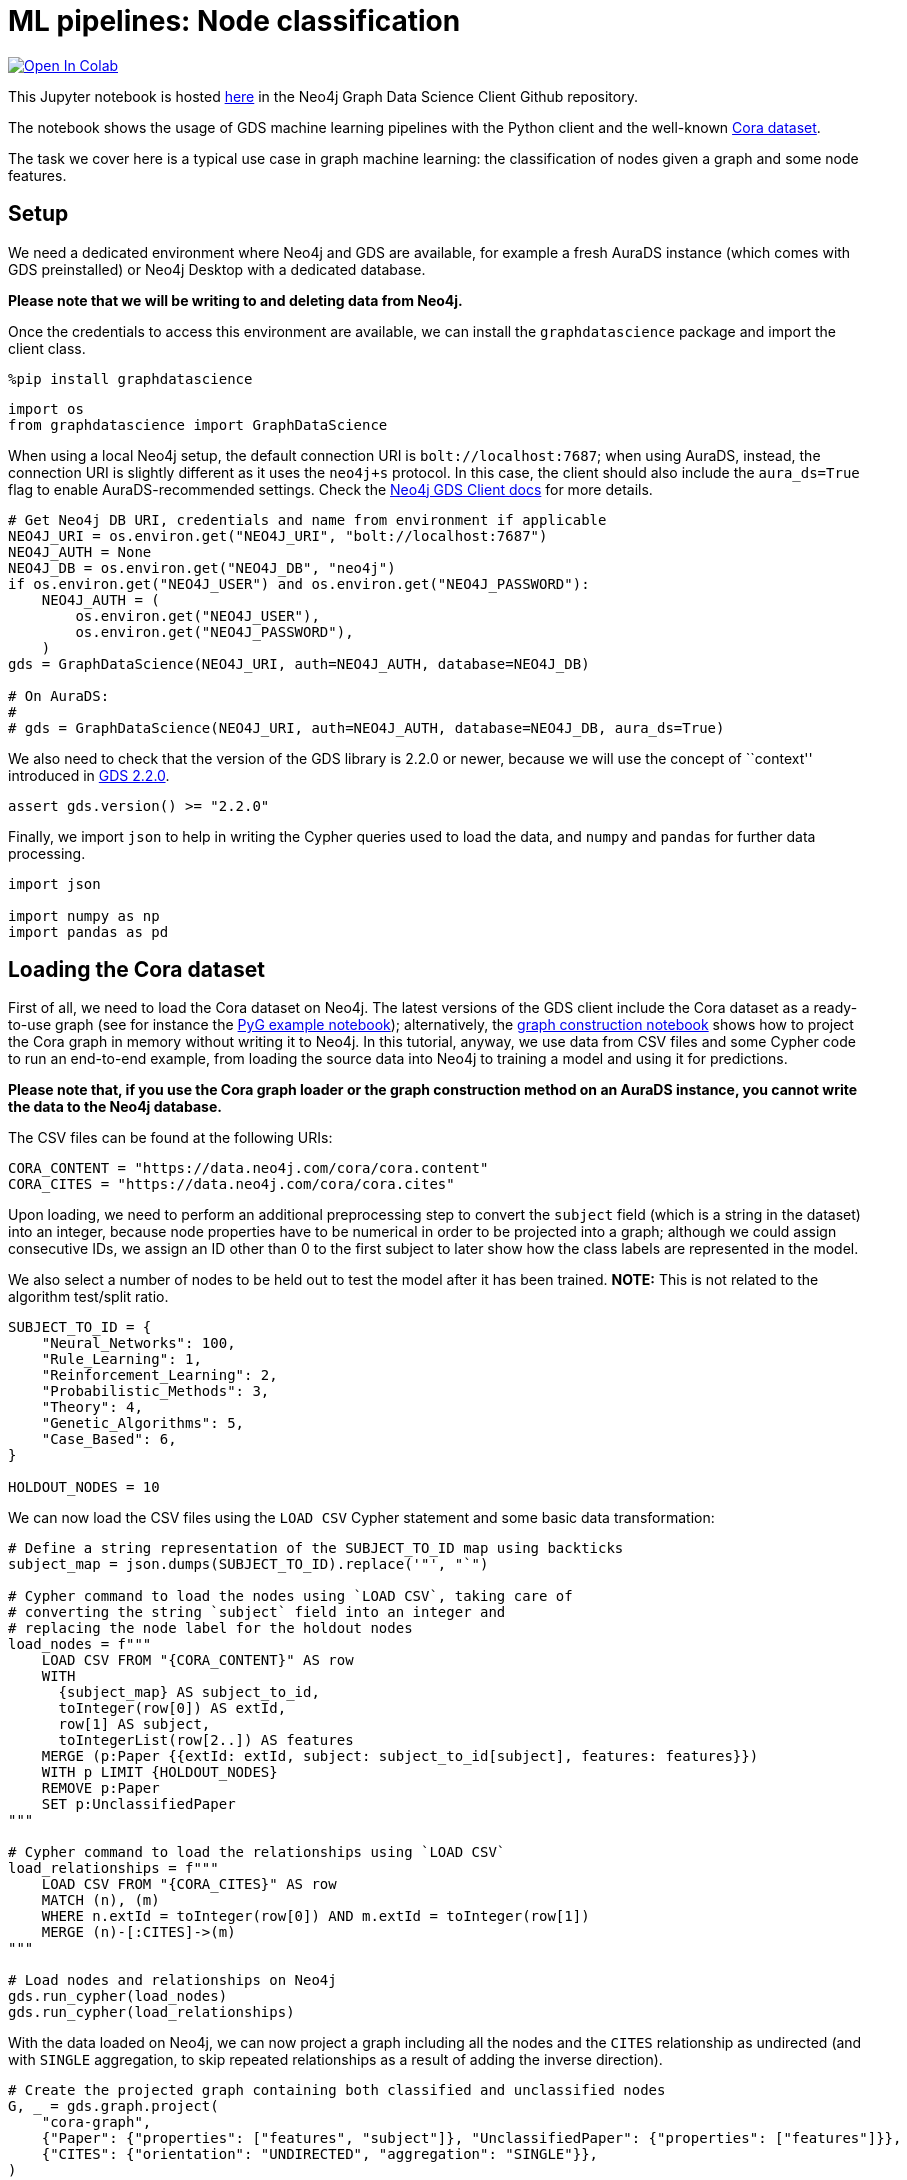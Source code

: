 // DO NOT EDIT - AsciiDoc file generated automatically

= ML pipelines: Node classification


https://colab.research.google.com/github/neo4j/graph-data-science-client/blob/main/examples/ml-pipelines-node-classification.ipynb[image:https://colab.research.google.com/assets/colab-badge.svg[Open
In Colab]]


This Jupyter notebook is hosted
https://github.com/neo4j/graph-data-science-client/blob/main/examples/ml-pipelines-node-classification.ipynb[here]
in the Neo4j Graph Data Science Client Github repository.

The notebook shows the usage of GDS machine learning pipelines with the
Python client and the well-known
https://paperswithcode.com/dataset/cora[Cora dataset].

The task we cover here is a typical use case in graph machine learning:
the classification of nodes given a graph and some node features.

== Setup

We need a dedicated environment where Neo4j and GDS are available, for
example a fresh AuraDS instance (which comes with GDS preinstalled) or
Neo4j Desktop with a dedicated database.

*Please note that we will be writing to and deleting data from Neo4j.*

Once the credentials to access this environment are available, we can
install the `graphdatascience` package and import the client class.

[source, python, role=no-test]
----
%pip install graphdatascience
----

[source, python, role=no-test]
----
import os
from graphdatascience import GraphDataScience
----

When using a local Neo4j setup, the default connection URI is
`bolt://localhost:7687`; when using AuraDS, instead, the connection URI
is slightly different as it uses the `neo4j+s` protocol. In this case,
the client should also include the `aura_ds=True` flag to enable
AuraDS-recommended settings. Check the
https://neo4j.com/docs/graph-data-science-client/current/getting-started/[Neo4j
GDS Client docs] for more details.

[source, python, role=no-test]
----
# Get Neo4j DB URI, credentials and name from environment if applicable
NEO4J_URI = os.environ.get("NEO4J_URI", "bolt://localhost:7687")
NEO4J_AUTH = None
NEO4J_DB = os.environ.get("NEO4J_DB", "neo4j")
if os.environ.get("NEO4J_USER") and os.environ.get("NEO4J_PASSWORD"):
    NEO4J_AUTH = (
        os.environ.get("NEO4J_USER"),
        os.environ.get("NEO4J_PASSWORD"),
    )
gds = GraphDataScience(NEO4J_URI, auth=NEO4J_AUTH, database=NEO4J_DB)

# On AuraDS:
#
# gds = GraphDataScience(NEO4J_URI, auth=NEO4J_AUTH, database=NEO4J_DB, aura_ds=True)
----

We also need to check that the version of the GDS library is 2.2.0 or
newer, because we will use the concept of ``context'' introduced in
https://github.com/neo4j/graph-data-science/releases/tag/2.2.0[GDS
2.2.0].

[source, python, role=no-test]
----
assert gds.version() >= "2.2.0"
----

Finally, we import `json` to help in writing the Cypher queries used to
load the data, and `numpy` and `pandas` for further data processing.

[source, python, role=no-test]
----
import json

import numpy as np
import pandas as pd
----

== Loading the Cora dataset

First of all, we need to load the Cora dataset on Neo4j. The latest
versions of the GDS client include the Cora dataset as a ready-to-use
graph (see for instance the
https://github.com/neo4j/graph-data-science-client/blob/main/examples/import-sample-export-gnn.ipynb[PyG
example notebook]); alternatively, the
https://github.com/neo4j/graph-data-science-client/blob/main/examples/load-data-via-graph-construction.ipynb[graph
construction notebook] shows how to project the Cora graph in memory
without writing it to Neo4j. In this tutorial, anyway, we use data from
CSV files and some Cypher code to run an end-to-end example, from
loading the source data into Neo4j to training a model and using it for
predictions.

*Please note that, if you use the Cora graph loader or the graph
construction method on an AuraDS instance, you cannot write the data to
the Neo4j database.*

The CSV files can be found at the following URIs:

[source, python, role=no-test]
----
CORA_CONTENT = "https://data.neo4j.com/cora/cora.content"
CORA_CITES = "https://data.neo4j.com/cora/cora.cites"
----

Upon loading, we need to perform an additional preprocessing step to
convert the `subject` field (which is a string in the dataset) into an
integer, because node properties have to be numerical in order to be
projected into a graph; although we could assign consecutive IDs, we
assign an ID other than 0 to the first subject to later show how the
class labels are represented in the model.

We also select a number of nodes to be held out to test the model after
it has been trained. *NOTE:* This is not related to the algorithm
test/split ratio.

[source, python, role=no-test]
----
SUBJECT_TO_ID = {
    "Neural_Networks": 100,
    "Rule_Learning": 1,
    "Reinforcement_Learning": 2,
    "Probabilistic_Methods": 3,
    "Theory": 4,
    "Genetic_Algorithms": 5,
    "Case_Based": 6,
}

HOLDOUT_NODES = 10
----

We can now load the CSV files using the `LOAD CSV` Cypher statement and
some basic data transformation:

[source, python, role=no-test]
----
# Define a string representation of the SUBJECT_TO_ID map using backticks
subject_map = json.dumps(SUBJECT_TO_ID).replace('"', "`")

# Cypher command to load the nodes using `LOAD CSV`, taking care of
# converting the string `subject` field into an integer and
# replacing the node label for the holdout nodes
load_nodes = f"""
    LOAD CSV FROM "{CORA_CONTENT}" AS row
    WITH 
      {subject_map} AS subject_to_id,
      toInteger(row[0]) AS extId, 
      row[1] AS subject, 
      toIntegerList(row[2..]) AS features
    MERGE (p:Paper {{extId: extId, subject: subject_to_id[subject], features: features}})
    WITH p LIMIT {HOLDOUT_NODES}
    REMOVE p:Paper
    SET p:UnclassifiedPaper
"""

# Cypher command to load the relationships using `LOAD CSV`
load_relationships = f"""
    LOAD CSV FROM "{CORA_CITES}" AS row
    MATCH (n), (m) 
    WHERE n.extId = toInteger(row[0]) AND m.extId = toInteger(row[1])
    MERGE (n)-[:CITES]->(m)
"""

# Load nodes and relationships on Neo4j
gds.run_cypher(load_nodes)
gds.run_cypher(load_relationships)
----

With the data loaded on Neo4j, we can now project a graph including all
the nodes and the `CITES` relationship as undirected (and with `SINGLE`
aggregation, to skip repeated relationships as a result of adding the
inverse direction).

[source, python, role=no-test]
----
# Create the projected graph containing both classified and unclassified nodes
G, _ = gds.graph.project(
    "cora-graph",
    {"Paper": {"properties": ["features", "subject"]}, "UnclassifiedPaper": {"properties": ["features"]}},
    {"CITES": {"orientation": "UNDIRECTED", "aggregation": "SINGLE"}},
)
----

We can finally check the number of nodes and relationships in the
newly-projected graph to make sure it has been created correctly:

[source, python, role=no-test]
----
assert G.node_count() == 2708
assert G.relationship_count() == 10556
----

== Pipeline catalog basics

Once the dataset has been loaded, we can define a node classification
machine learning pipeline.

[source, python, role=no-test]
----
# Create the pipeline
node_pipeline, _ = gds.beta.pipeline.nodeClassification.create("cora-pipeline")
----

We can check that the pipeline has actually been created with the `list`
method:

[source, python, role=no-test]
----
# List all pipelines
gds.beta.pipeline.list()

# Alternatively, get the details of a specific pipeline object
gds.beta.pipeline.list(node_pipeline)
----

== Configuring the pipeline

We can now configure the pipeline. As a reminder, we need to:

[arabic]
. Select a subset of the available node properties to be used as
features for the machine learning model
. Configure the train/test split and the number of folds for k-fold
cross-validation _(optional)_
. Configure the candidate models for training
. Configure autotuning _(optional)_ In this example we use Logistic
Regression as a candidate model for the training, but other algorithms
(such as Random Forest) are available as well. We also set some
reasonable starting parameters that can be further tuned according to
the needed metrics.

Some hyperparameters such as `penalty` can be single values or ranges.
If they are expressed as ranges, autotuning is used to search their best
value.

The `configureAutoTuning` method can be used to set the number of model
candidates to try. Here we choose 5 to keep the training time short.

[source, python, role=no-test]
----
# "Mark" some node properties that will be used as features
node_pipeline.selectFeatures(["features"])

# If needed, change the train/test split ratio and the number of folds
# for k-fold cross-validation
node_pipeline.configureSplit(testFraction=0.2, validationFolds=5)

# Add a model candidate to train
node_pipeline.addLogisticRegression(maxEpochs=200, penalty=(0.0, 0.5))

# Explicit set the number of trials for autotuning (default = 10)
node_pipeline.configureAutoTuning(maxTrials=5)
----

== Training the pipeline

The configured pipeline is now ready to select and train a model. We
also run a training estimate, to make sure there are enough resources to
run the actual training afterwards.

The Node Classification model supports several evaluation metrics. Here
we use the global metric `F1_WEIGHTED`.

*NOTE:* The `concurrency` parameter is explicitly set to 4 (the default
value) for demonstration purposes. The maximum concurrency in the
library is limited to 4 for Neo4j Community Edition.

[source, python, role=no-test]
----
# Estimate the resources needed for training the model
node_pipeline.train_estimate(
    G,
    targetNodeLabels=["Paper"],
    modelName="cora-pipeline-model",
    targetProperty="subject",
    metrics=["F1_WEIGHTED"],
    randomSeed=42,
    concurrency=4,
)
----

[source, python, role=no-test]
----
# Perform the actual training
model, stats = node_pipeline.train(
    G,
    targetNodeLabels=["Paper"],
    modelName="cora-pipeline-model",
    targetProperty="subject",
    metrics=["F1_WEIGHTED"],
    randomSeed=42,
    concurrency=4,
)
----

We can inspect the result of the training, for example to print the
evaluation metrics of the trained model.

[source, python, role=no-test]
----
# Uncomment to print all stats
# print(stats.to_json(indent=2))

# Print F1_WEIGHTED metric
stats["modelInfo"]["metrics"]["F1_WEIGHTED"]["test"]
----

== Using the model for prediction

After training, the model is ready to classify unclassified data.

One simple way to use the `predict` mode is to just stream the result of
the prediction. This can be impractical when a graph is very large, so
it should be only used for experimentation purposes.

[source, python, role=no-test]
----
predicted = model.predict_stream(
    G, modelName="cora-pipeline-model", includePredictedProbabilities=True, targetNodeLabels=["UnclassifiedPaper"]
)
----

The result of the prediction is a Pandas `DataFrame` containing the
predicted class and the predicted probabilities for all the classes for
each node.

[source, python, role=no-test]
----
predicted
----

The order of the classes in the `predictedProbabilities` field is given
in the model information, and can be used to retrieve the predicted
probability for the predicted class.

Please note that the order in which the classes appear in the
`predictedProbabilities` field is somewhat arbitrary, so the correct way
to access each probability is via the class index obtained from the
model, _not_ its position.

[source, python, role=no-test]
----
# List of class labels
classes = stats["modelInfo"]["classes"]
print("Class labels:", classes)

# Calculate the confidence percentage for the predicted class
predicted["confidence"] = predicted.apply(
    lambda row: np.floor(row["predictedProbabilities"][classes.index(row["predictedClass"])] * 100), axis=1
)

predicted
----

== Adding a data preprocessing step

The quality of the model can potentially be increased by adding more
features or by using different features altogether. One way is to use
algorithms such as FastRP that create embeddings based on both node
properties and graph features, which can be added via the
`addNodeProperty` pipeline method. Such properties are ``transient'', in
that they are automatically created and removed by the pipeline itself.

In this example we also use the `contextNodeLabels` parameter to
explicitly set the types of nodes we calculate the embeddings for, and
we include both the classified and the unclassified nodes. This is
useful because the more nodes are used, the better the generated
embeddings are. Although it may seem counterintuitive, unclassified
nodes do not need to be completely unobserved during training (so, for
instance, information on their neighbours can be retained). More
information can be found in graph ML publications such as the
https://www.cs.mcgill.ca/~wlh/grl_book/[Graph Representation Learning
Book].

[source, python, role=no-test]
----
node_pipeline_fastrp, _ = gds.beta.pipeline.nodeClassification.create("cora-pipeline-fastrp")

# Add a step in the pipeline that mutates the graph
node_pipeline_fastrp.addNodeProperty(
    "fastRP",
    mutateProperty="embedding",
    embeddingDimension=512,
    propertyRatio=1.0,
    randomSeed=42,
    featureProperties=["features"],
    contextNodeLabels=["Paper", "UnclassifiedPaper"],
)

# With the node embeddings available as features, we no longer use the original raw `features`.
node_pipeline_fastrp.selectFeatures(["embedding"])

# Configure the pipeline as before
node_pipeline_fastrp.configureSplit(testFraction=0.2, validationFolds=5)
node_pipeline_fastrp.addLogisticRegression(maxEpochs=200, penalty=(0.0, 0.5))
node_pipeline.configureAutoTuning(maxTrials=5)
----

The training then proceeds as in the previous section:

[source, python, role=no-test]
----
# Perform the actual training
model_fastrp, stats_fastrp = node_pipeline_fastrp.train(
    G,
    targetNodeLabels=["Paper"],
    modelName="cora-pipeline-model-fastrp",
    targetProperty="subject",
    metrics=["F1_WEIGHTED"],
    randomSeed=42,
    concurrency=4,
)
----

The `F1_WEIGHTED` metrics is better with embeddings:

[source, python, role=no-test]
----
print(stats_fastrp["modelInfo"]["metrics"]["F1_WEIGHTED"]["test"])
----

The classification using `predict_stream` can be run in the same way:

[source, python, role=no-test]
----
predicted_fastrp = model_fastrp.predict_stream(
    G,
    modelName="cora-pipeline-model-fastrp",
    includePredictedProbabilities=True,
    targetNodeLabels=["UnclassifiedPaper"],
)
----

[source, python, role=no-test]
----
print(len(predicted_fastrp))
----

Instead of streaming the results, the prediction can be run in `mutate`
mode to be more performant, especially when the predicted values are
used multiple times. The predicted nodes can be retrieved using the
`streamNodeProperty` method with the `UnclassifiedPaper` class.

[source, python, role=no-test]
----
model_fastrp.predict_mutate(
    G,
    mutateProperty="predictedClass",
    modelName="cora-pipeline-model-fastrp",
    predictedProbabilityProperty="predictedProbabilities",
    targetNodeLabels=["UnclassifiedPaper"],
)

predicted_fastrp = gds.graph.nodeProperty.stream(G, "predictedClass", ["UnclassifiedPaper"])
----

[source, python, role=no-test]
----
predicted_fastrp
----

This is useful to compare the result of classification with the original
`subject` value of the test nodes, which must be retrieved from the
Neo4j database since it has been excluded from the projected graph.

[source, python, role=no-test]
----
# Retrieve node information from Neo4j using the node IDs from the prediction result
nodes = gds.util.asNodes(predicted_fastrp.nodeId.to_list())

# Create a new DataFrame containing node IDs along with node properties
nodes_df = pd.DataFrame([(node.id, node["subject"]) for node in nodes], columns=["nodeId", "subject"])

# Merge with the prediction result on node IDs, to check the predicted value
# against the original subject
#
# NOTE: This could also be replaced by just appending `node["subject"]` as a
# Series since the node order would not change, but a proper merge (or join)
# is clearer and less prone to errors.
predicted_fastrp.merge(nodes_df, on="nodeId")
----

As we can see, the prediction for all the test nodes is accurate.

== Writing result back to Neo4j

Having the predicted class written back to the graph, we can now write
them back to the Neo4j database.

*Please note that this step is not applicable if you are running this
notebook on AuraDS.*

[source, python, role=no-test]
----
gds.graph.nodeProperties.write(
    G,
    node_properties=["predictedClass"],
    node_labels=["UnclassifiedPaper"],
)
----

== Cleanup

When the graph, the model and the pipeline are no longer needed, they
should be dropped to free up memory. This only needs to be done if the
Neo4j or AuraDS instance is not restarted, since a restart would clean
up all the in-memory content anyway.

[source, python, role=no-test]
----
model.drop()
model_fastrp.drop()
node_pipeline.drop()
node_pipeline_fastrp.drop()

G.drop()
----

The Neo4j database instead needs to be cleaned up explicitly if no
longer useful:

[source, python, role=no-test]
----
gds.run_cypher("MATCH (n) WHERE n:Paper OR n:UnclassifiedPaper DETACH DELETE n")
----

It is good practice to close the client as well:

[source, python, role=no-test]
----
gds.close()
----
